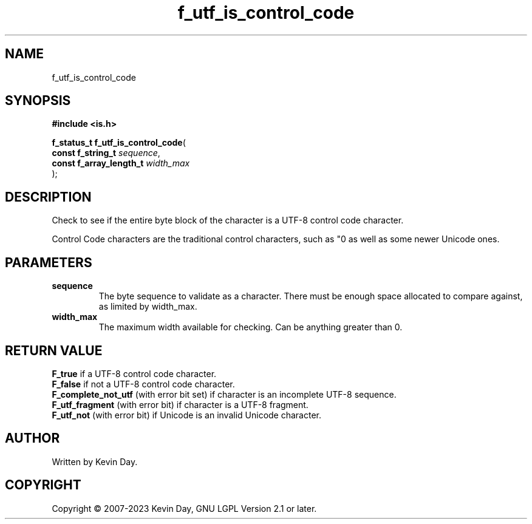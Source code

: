 .TH f_utf_is_control_code "3" "July 2023" "FLL - Featureless Linux Library 0.6.6" "Library Functions"
.SH "NAME"
f_utf_is_control_code
.SH SYNOPSIS
.nf
.B #include <is.h>
.sp
\fBf_status_t f_utf_is_control_code\fP(
    \fBconst f_string_t       \fP\fIsequence\fP,
    \fBconst f_array_length_t \fP\fIwidth_max\fP
);
.fi
.SH DESCRIPTION
.PP
Check to see if the entire byte block of the character is a UTF-8 control code character.
.PP
Control Code characters are the traditional control characters, such as "\n" as well as some newer Unicode ones.
.SH PARAMETERS
.TP
.B sequence
The byte sequence to validate as a character. There must be enough space allocated to compare against, as limited by width_max.

.TP
.B width_max
The maximum width available for checking. Can be anything greater than 0.

.SH RETURN VALUE
.PP
\fBF_true\fP if a UTF-8 control code character.
.br
\fBF_false\fP if not a UTF-8 control code character.
.br
\fBF_complete_not_utf\fP (with error bit set) if character is an incomplete UTF-8 sequence.
.br
\fBF_utf_fragment\fP (with error bit) if character is a UTF-8 fragment.
.br
\fBF_utf_not\fP (with error bit) if Unicode is an invalid Unicode character.
.SH AUTHOR
Written by Kevin Day.
.SH COPYRIGHT
.PP
Copyright \(co 2007-2023 Kevin Day, GNU LGPL Version 2.1 or later.
